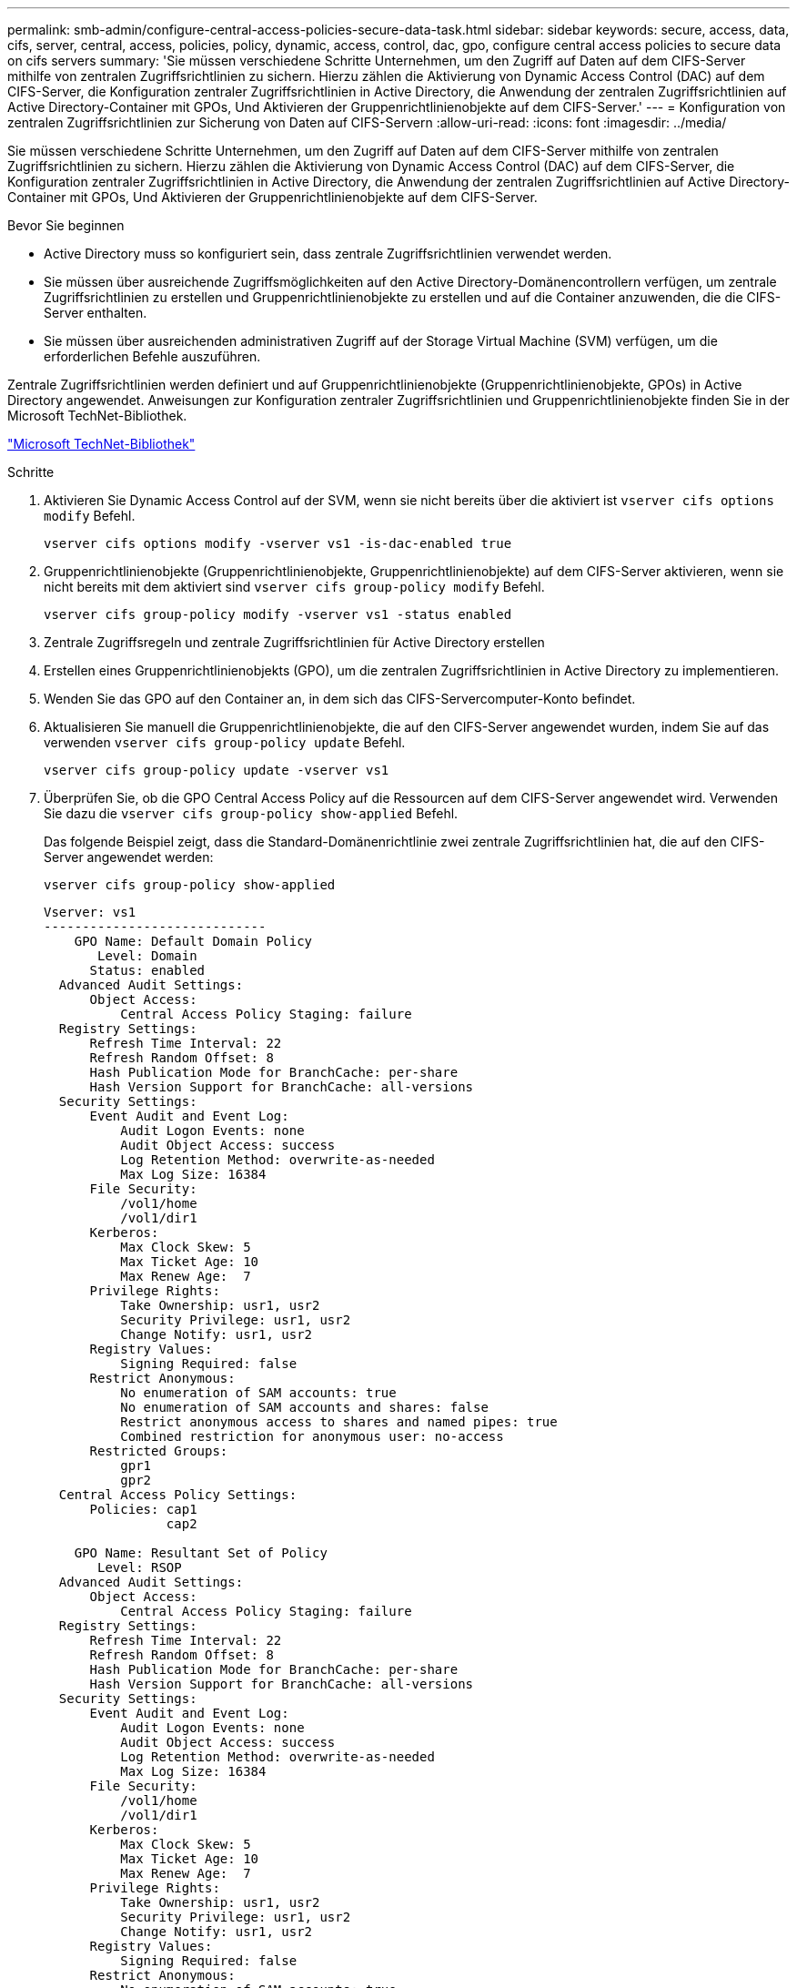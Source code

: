---
permalink: smb-admin/configure-central-access-policies-secure-data-task.html 
sidebar: sidebar 
keywords: secure, access, data, cifs, server, central, access, policies, policy, dynamic, access, control, dac, gpo, configure central access policies to secure data on cifs servers 
summary: 'Sie müssen verschiedene Schritte Unternehmen, um den Zugriff auf Daten auf dem CIFS-Server mithilfe von zentralen Zugriffsrichtlinien zu sichern. Hierzu zählen die Aktivierung von Dynamic Access Control (DAC) auf dem CIFS-Server, die Konfiguration zentraler Zugriffsrichtlinien in Active Directory, die Anwendung der zentralen Zugriffsrichtlinien auf Active Directory-Container mit GPOs, Und Aktivieren der Gruppenrichtlinienobjekte auf dem CIFS-Server.' 
---
= Konfiguration von zentralen Zugriffsrichtlinien zur Sicherung von Daten auf CIFS-Servern
:allow-uri-read: 
:icons: font
:imagesdir: ../media/


[role="lead"]
Sie müssen verschiedene Schritte Unternehmen, um den Zugriff auf Daten auf dem CIFS-Server mithilfe von zentralen Zugriffsrichtlinien zu sichern. Hierzu zählen die Aktivierung von Dynamic Access Control (DAC) auf dem CIFS-Server, die Konfiguration zentraler Zugriffsrichtlinien in Active Directory, die Anwendung der zentralen Zugriffsrichtlinien auf Active Directory-Container mit GPOs, Und Aktivieren der Gruppenrichtlinienobjekte auf dem CIFS-Server.

.Bevor Sie beginnen
* Active Directory muss so konfiguriert sein, dass zentrale Zugriffsrichtlinien verwendet werden.
* Sie müssen über ausreichende Zugriffsmöglichkeiten auf den Active Directory-Domänencontrollern verfügen, um zentrale Zugriffsrichtlinien zu erstellen und Gruppenrichtlinienobjekte zu erstellen und auf die Container anzuwenden, die die CIFS-Server enthalten.
* Sie müssen über ausreichenden administrativen Zugriff auf der Storage Virtual Machine (SVM) verfügen, um die erforderlichen Befehle auszuführen.


Zentrale Zugriffsrichtlinien werden definiert und auf Gruppenrichtlinienobjekte (Gruppenrichtlinienobjekte, GPOs) in Active Directory angewendet. Anweisungen zur Konfiguration zentraler Zugriffsrichtlinien und Gruppenrichtlinienobjekte finden Sie in der Microsoft TechNet-Bibliothek.

http://technet.microsoft.com/library/["Microsoft TechNet-Bibliothek"]

.Schritte
. Aktivieren Sie Dynamic Access Control auf der SVM, wenn sie nicht bereits über die aktiviert ist `vserver cifs options modify` Befehl.
+
`vserver cifs options modify -vserver vs1 -is-dac-enabled true`

. Gruppenrichtlinienobjekte (Gruppenrichtlinienobjekte, Gruppenrichtlinienobjekte) auf dem CIFS-Server aktivieren, wenn sie nicht bereits mit dem aktiviert sind `vserver cifs group-policy modify` Befehl.
+
`vserver cifs group-policy modify -vserver vs1 -status enabled`

. Zentrale Zugriffsregeln und zentrale Zugriffsrichtlinien für Active Directory erstellen
. Erstellen eines Gruppenrichtlinienobjekts (GPO), um die zentralen Zugriffsrichtlinien in Active Directory zu implementieren.
. Wenden Sie das GPO auf den Container an, in dem sich das CIFS-Servercomputer-Konto befindet.
. Aktualisieren Sie manuell die Gruppenrichtlinienobjekte, die auf den CIFS-Server angewendet wurden, indem Sie auf das verwenden `vserver cifs group-policy update` Befehl.
+
`vserver cifs group-policy update -vserver vs1`

. Überprüfen Sie, ob die GPO Central Access Policy auf die Ressourcen auf dem CIFS-Server angewendet wird. Verwenden Sie dazu die `vserver cifs group-policy show-applied` Befehl.
+
Das folgende Beispiel zeigt, dass die Standard-Domänenrichtlinie zwei zentrale Zugriffsrichtlinien hat, die auf den CIFS-Server angewendet werden:

+
`vserver cifs group-policy show-applied`

+
[listing]
----
Vserver: vs1
-----------------------------
    GPO Name: Default Domain Policy
       Level: Domain
      Status: enabled
  Advanced Audit Settings:
      Object Access:
          Central Access Policy Staging: failure
  Registry Settings:
      Refresh Time Interval: 22
      Refresh Random Offset: 8
      Hash Publication Mode for BranchCache: per-share
      Hash Version Support for BranchCache: all-versions
  Security Settings:
      Event Audit and Event Log:
          Audit Logon Events: none
          Audit Object Access: success
          Log Retention Method: overwrite-as-needed
          Max Log Size: 16384
      File Security:
          /vol1/home
          /vol1/dir1
      Kerberos:
          Max Clock Skew: 5
          Max Ticket Age: 10
          Max Renew Age:  7
      Privilege Rights:
          Take Ownership: usr1, usr2
          Security Privilege: usr1, usr2
          Change Notify: usr1, usr2
      Registry Values:
          Signing Required: false
      Restrict Anonymous:
          No enumeration of SAM accounts: true
          No enumeration of SAM accounts and shares: false
          Restrict anonymous access to shares and named pipes: true
          Combined restriction for anonymous user: no-access
      Restricted Groups:
          gpr1
          gpr2
  Central Access Policy Settings:
      Policies: cap1
                cap2

    GPO Name: Resultant Set of Policy
       Level: RSOP
  Advanced Audit Settings:
      Object Access:
          Central Access Policy Staging: failure
  Registry Settings:
      Refresh Time Interval: 22
      Refresh Random Offset: 8
      Hash Publication Mode for BranchCache: per-share
      Hash Version Support for BranchCache: all-versions
  Security Settings:
      Event Audit and Event Log:
          Audit Logon Events: none
          Audit Object Access: success
          Log Retention Method: overwrite-as-needed
          Max Log Size: 16384
      File Security:
          /vol1/home
          /vol1/dir1
      Kerberos:
          Max Clock Skew: 5
          Max Ticket Age: 10
          Max Renew Age:  7
      Privilege Rights:
          Take Ownership: usr1, usr2
          Security Privilege: usr1, usr2
          Change Notify: usr1, usr2
      Registry Values:
          Signing Required: false
      Restrict Anonymous:
          No enumeration of SAM accounts: true
          No enumeration of SAM accounts and shares: false
          Restrict anonymous access to shares and named pipes: true
          Combined restriction for anonymous user: no-access
      Restricted Groups:
          gpr1
          gpr2
  Central Access Policy Settings:
      Policies: cap1
                cap2
2 entries were displayed.
----


xref:display-gpo-config-task.adoc[Anzeigen von Informationen zu GPO-Konfigurationen]

xref:display-central-access-policies-task.adoc[Anzeigen von Informationen zu zentralen Zugriffsrichtlinien]

xref:display-central-access-policy-rules-task.adoc[Anzeigen von Informationen zu zentralen Zugriffsrichtlinien-Regeln]

xref:enable-disable-dynamic-access-control-task.adoc[Aktivieren oder Deaktivieren der Dynamic Access Control]
